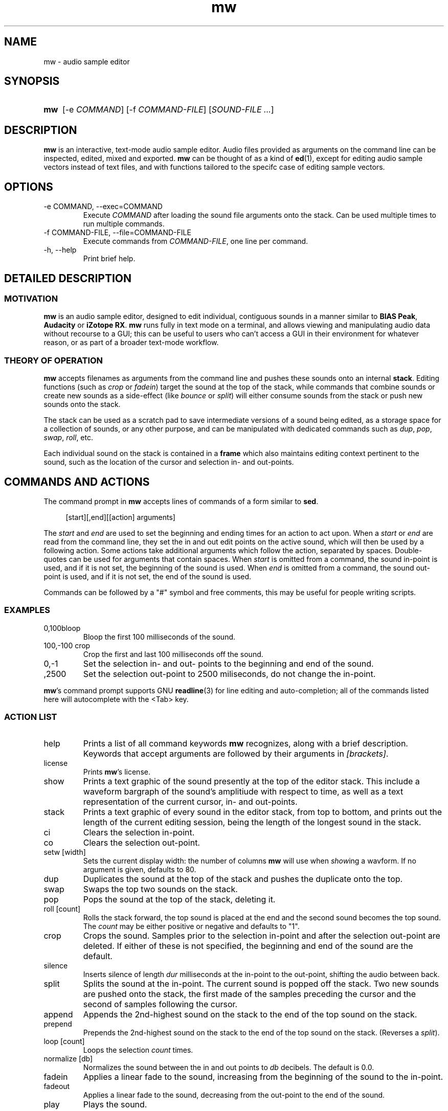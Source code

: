.TH mw 1 "2023-05-30" "Jamie Hardt" "User Manuals"
.SH NAME 
mw \- audio sample editor
.SH SYNOPSIS
.SY mw
.RI "[\-e " COMMAND "]"
.RI "[\-f " COMMAND-FILE "]" 
.RI "[" "SOUND-FILE ..." "]"
.SH DESCRIPTION
.B mw
is an interactive, text-mode audio sample editor. Audio files provided as 
arguments on the command line can be inspected, edited, mixed and exported.
.B mw
can be thought of as a kind of 
.BR ed "(1),"
except for editing audio sample vectors instead of text files, and with 
functions  tailored to the specifc case of editing sample vectors.
.SH OPTIONS
.IP "\-e COMMAND, \-\-exec=COMMAND"
Execute 
.I COMMAND
after loading the sound file arguments onto the stack.
Can be used multiple times to run multiple commands.
.IP "\-f COMMAND-FILE, \-\-file=COMMAND-FILE"
Execute commands from 
.IR COMMAND-FILE ","
one line per command.
.IP "\-h, \-\-help"
Print brief help.
.SH DETAILED DESCRIPTION
.SS MOTIVATION
.B mw
is an audio sample editor, designed to edit individual, contiguous sounds in a 
manner similar to 
.BR "BIAS Peak" ", " "Audacity" " or " "iZotope RX" "."
.B mw
runs fully in text mode on a terminal, and allows viewing and manipulating 
audio data without recourse to a GUI; this can be useful to users who can't 
access a GUI in their environment for whatever reason, or as part of a broader 
text-mode workflow.
.SS THEORY OF OPERATION
.B mw
accepts filenames as arguments from the command line and pushes these sounds 
onto an internal 
.BR stack "." 
Editing functions (such as 
.IR crop " or " "fadein" ")"
target the sound at the top of the stack, while commands that combine sounds or 
create  new sounds as a side-effect (like
.IR bounce " or " split ")"
will either consume sounds from the stack or push new sounds onto the stack.
.PP 
The stack
can be used as a scratch pad to save intermediate versions of a sound being 
edited, as a storage space for a collection of sounds, or any other purpose, 
and can be manipulated with dedicated commands such as 
.IR dup ", " pop ", " swap ", " roll ", etc."
.PP
Each individual sound on the stack is contained in a 
.B
frame
which also maintains editing context pertinent to the sound, such as the 
location of the cursor and selection in- and out-points.
.SH COMMANDS AND ACTIONS

The command prompt in 
.B mw
accepts lines of commands of a form similar to 
.BR sed "."
.RS 4
.PP 
[start][,end][[action] arguments]
.RS -4
.PP
The 
.I start 
and 
.I end 
are
used to set the beginning and ending times for an action to act upon. When a 
.I start 
or 
.I end 
are read from the command line, they set the in and out edit points on the 
active sound, which will then be used by a following action. Some actions take 
additional arguments which follow the action, separated by spaces. 
Double-quotes can be used for arguments that contain spaces.
When 
.I start
is omitted from a command, the sound in-point is used, and if it is not set,
the beginning of the sound is used. When 
.I end
is omitted from a command, the sound out-point is used, and if it is not set,
the end of the sound is used.
.PP 
Commands can be followed by a "#" symbol and free comments, this may be useful
for people writing scripts.
.SS EXAMPLES
.IP 0,100bloop
Bloop the first 100 milliseconds of the sound.
.IP "100,-100 crop"
Crop the first and last 100 milliseconds off the sound.
.IP 0,-1 
Set the selection in- and out- points to the beginning and end of the sound.
.IP ,2500
Set the selection out-point to 2500 miliseconds, do not change the in-point.
.P
.BR mw 's
command prompt supports GNU 
.BR readline (3)
for line editing and auto-completion; all of the commands listed here will 
autocomplete with the <Tab> key.
.SS ACTION LIST
.IP help
Prints a list of all command keywords 
.B mw
recognizes, along with a brief description. Keywords that accept arguments
are followed by their arguments in 
.IR [brackets] .
.IP license
Prints
.BR mw 's
license.
.IP show
Prints a text graphic of the sound presently at the top of the editor stack. 
This include a waveform bargraph of the sound's amplitiude with respect to 
time, as well as a text representation of the current cursor, in- and 
out-points.
.IP stack
Prints a text graphic of every sound in the editor stack, from top to bottom, 
and prints out the length of the current editing session, being the length of
the longest sound in the stack.
.IP "ci"
Clears the selection in-point.
.IP "co"
Clears the selection out-point.
.IP "setw [width]"
Sets the current display width: the number of columns
.B mw
will use when
.IR show ing
a wavform. If no argument is given, defaults to 80.
.IP dup
Duplicates the sound at the top of the stack and pushes the duplicate onto the 
top.
.IP swap
Swaps the top two sounds on the stack.
.IP pop
Pops the sound at the top of the stack, deleting it.
.IP "roll [count]"
Rolls the stack forward, the top sound is placed at the end and the second 
sound becomes
the top sound. The
.I count
may be either positive or negative and defaults to "1".
.IP crop
Crops the sound. Samples prior to the selection in-point and after the 
selection out-point are deleted. If either of these is not specified, the 
beginning and end of the sound are the default.
.IP silence
Inserts silence of length
.I dur
milliseconds at the in-point to the out-point, shifting the audio between back.
.IP split
Splits the sound at the in-point. The current sound is popped off the stack. 
Two new sounds are pushed onto the stack, the first made of the samples 
preceding the cursor and the second of samples following the cursor.
.IP append
Appends the 2nd-highest sound on the stack to the end of the top sound on the 
stack. 
.IP prepend 
Prepends the 2nd-highest sound on the stack to the end of the top sound on the 
stack. 
(Reverses a 
.IR split ")."
.IP "loop [count]"
Loops the selection
.I count
times.
.IP "normalize [db]"
Normalizes the sound between the in and out points to 
.I db 
decibels. The default is 0.0.
.IP fadein
Applies a linear fade to the sound, increasing from the beginning of the sound 
to the in-point.
.IP fadeout
Applies a linear fade to the sound, decreasing from the out-point to the end of 
the sound.
.IP play
Plays the sound.
.IP length
Prints the length of the sound.
.IP bounce
Bounces or mixes the top two sounds on the stack together, creating a new sound 
that is
placed on the top of the stack.
.IP bloop
Silences the samples between the insertion in-point and out-point.
.IP "export [name]"
Exports the sound as a wav file. If no
.I name
is provided, the default is 
.IR out.wav .
.SH EXIT STATUS
.IP 0
On user quit.
.SH AUTHOR
Jamie Hardt <https://github.com/iluvcapra>
.SH BUGS
.B mw
is (optimistically) beta software and has numerous gaps in implementation and 
performance. Issue submissions, feature requests, pull requests and other 
contributions 
are welcome and should be directed at 
.BR mw 's
home page on GitHub:
.RS 4
.I https://github.com/iluvcapra/mw 
.SH SEE ALSO
.BR "ffmpeg" "(1),"
.BR "pydub" "<http://pydub.com>"

